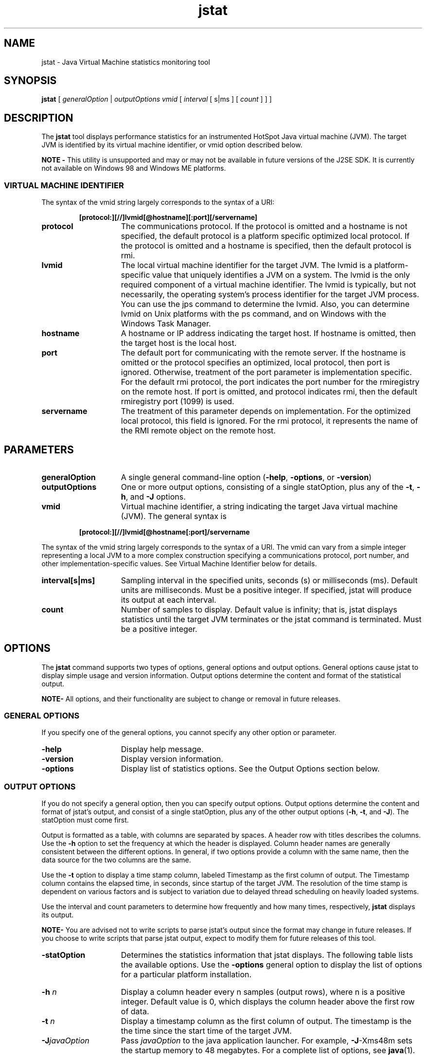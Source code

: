 '\" t
.\" @(#)jstat.1 1.10 04/06/13 SMI;
.\" Copyright 2004 Sun Microsystems, Inc. All rights reserved.
.\" Copyright 2004 Sun Microsystems, Inc. Tous droits réservés.
.\" 
.TH jstat 1 "13 June 2004"
.SH NAME
jstat \- Java Virtual Machine statistics monitoring tool 
.\"
.SH SYNOPSIS
.B jstat
[
.I generalOption 
| 
.I outputOptions vmid 
[
.I interval
[ s|ms ] [
.I count
] ] ]
.SH DESCRIPTION
The
.B jstat
tool displays performance statistics for an instrumented 
HotSpot Java virtual machine (JVM). The target JVM is identified by
its virtual machine identifier, or vmid option described below. 
.LP
.B NOTE -
This utility is unsupported and may or may not be 
available in future versions of the J2SE SDK. 
It is currently not available on Windows 98 and Windows ME platforms.
.SS VIRTUAL MACHINE IDENTIFIER
The syntax of the vmid string largely corresponds to the syntax of a URI: 
.LP
.RS
.ft 3
.nf
[protocol:][//]lvmid[@hostname][:port][/servername]
.fi
.ft 1
.RE
.if t .TP 20
.if n .TP 15
.B protocol
The communications protocol. If the protocol is omitted and a hostname is not specified, the default protocol is a platform specific optimized
local protocol. If the protocol is omitted and a hostname is specified, then the default protocol is rmi. 
.if t .TP 20
.if n .TP 15
.B lvmid
The local virtual machine identifier for the target JVM. The lvmid is a platform-specific value that uniquely identifies a JVM on a system. The
lvmid is the only required component of a virtual machine identifier. The lvmid is typically, but not necessarily, the operating system's process
identifier for the target JVM process. You can use the jps command to determine the lvmid. Also, you can determine lvmid on Unix platforms
with the ps command, and on Windows with the Windows Task Manager. 
.if t .TP 20
.if n .TP 15
.B hostname
A hostname or IP address indicating the target host. If hostname is omitted, then the target host is the local host. 
.if t .TP 20
.if n .TP 15
.B port
The default port for communicating with the remote server. If the hostname is omitted or the protocol specifies an optimized, local protocol,
then port is ignored. Otherwise, treatment of the port parameter is implementation specific. For the default rmi protocol, the port indicates the
port number for the rmiregistry on the remote host. If port is omitted, and protocol indicates rmi, then the default rmiregistry port (1099) is
used. 
.if t .TP 20
.if n .TP 15
.B servername
The treatment of this parameter depends on implementation. For the optimized local protocol, this field is ignored. For the rmi protocol, it
represents the name of the RMI remote object on the remote host. 
.SH PARAMETERS 
.if t .TP 20
.if n .TP 15
.BI generalOption
A single general command-line option (\f3\-help\fP, \f3\-options\fP, or \f3\-version\fP)
.if t .TP 20
.if n .TP 15
.BI outputOptions
One or more output options, consisting of a single statOption, 
plus any of the \f3\-t\fP, \f3\-h\fP, and \f3\-J\fP options. 
.if t .TP 20
.if n .TP 15
.BI vmid
Virtual machine identifier, a string indicating the target Java virtual machine (JVM). The general syntax is 
.LP
.RS
.ft 3
.nf
[protocol:][//]lvmid[@hostname[:port]/servername
.fi
.ft 1
.RE
.LP
The syntax of the vmid string largely corresponds to the syntax of a URI. The vmid can vary from a simple integer representing a local JVM to a
more complex construction specifying a communications protocol, port number, and other implementation-specific values. See Virtual Machine
Identifier below for details. 
.if t .TP 20
.if n .TP 15
.BI interval[s|ms]
Sampling interval in the specified units, seconds (s) or milliseconds (ms). Default units are milliseconds.  Must be a positive integer.  If specified,
jstat will produce its output at each interval. 
.if t .TP 20
.if n .TP 15
.BI count
Number of samples to display. Default value is infinity; that is, jstat displays statistics until the target JVM terminates or the jstat command is
terminated.  Must be a positive integer. 
.SH OPTIONS
The
.B jstat
command supports two types of options, general options and output options. 
General options cause jstat to display simple
usage and version information. Output options determine the 
content and format of the statistical output. 
.LP
.B NOTE-
All options, and their functionality are subject to change or removal in future releases.
.SS GENERAL OPTIONS
If you specify one of the general options, you cannot specify any other option or parameter. 
.if t .TP 20
.if n .TP 15
.BI \-help
Display help message.
.if t .TP 20
.if n .TP 15
.BI \-version
Display version information.
.if t .TP 20
.if n .TP 15
.BI \-options
Display list of statistics options. See the Output Options section below.
.SS OUTPUT OPTIONS
If you do not specify a general option, then you can specify output options. 
Output options determine the content and format of jstat's
output, and consist of a single statOption, plus any of the other output 
options (\f3\-h\fP, \f3\-t\fP, and \f3\-J\fP).  The statOption must come first. 
.LP
Output is formatted as a table, with columns are separated by spaces. 
A header row with titles describes the columns.  Use the 
.B \-h
option to set the frequency at which the header is displayed.  
Column header names are generally consistent between the different
options. In general, if two options provide a column with the same 
name, then the data source for the two columns are the same. 
.LP
Use the 
.B \-t 
option to display a time stamp column, labeled Timestamp 
as the first column of output. The Timestamp column contains the
elapsed time, in seconds, since startup of the target JVM. The resolution 
of the time stamp is dependent on various factors and is subject
to variation due to delayed thread scheduling on heavily loaded systems. 
.LP
Use the interval and count parameters to determine how frequently and how 
many times, respectively, \f3jstat\fP displays its output.
.LP
.B NOTE-
You are advised not to write scripts to parse jstat's output since 
the format may change in future releases. If you choose to write
scripts that parse jstat output, expect to modify them for future 
releases of this tool. 
.if t .TP 20
.if n .TP 15
.BI \-statOption
Determines the statistics information that jstat displays. The following 
table lists the available options.  Use the \f3\-options\fP general option to
display the list of options for a particular platform installation.
.LP
.sp 1n
.TS
center, box;
cbp-1 | cbp-1
l | l .
Option	Displays...
_
class	Statistics on the behavior of the class loader
compiler	T{
Statistics on the behavior of the HotSpot 
Just-In-Time compiler
T}	
gc	T{
Statistics on the behavior of the garbage 
collected heap
T}	
gccapacity	T{
Statistics of the capacities of the 
generations and their corresponding spaces.
T}	
gccause 	T{
Summary of garbage collection statistics (same 
as \-gcutil), with the cause of the last and 
current (if applicable) garbage collection events.
T}	
gcnew	Statistics of the behavior of the new generation.
gcnewcapacity	T{
Statistics of the sizes of the new generations 
and its corresponding spaces.
T}	
gcold	T{
Statistics of the behavior of the old and 
permanent generations.
T}	
gcoldcapacity	Statistics of the sizes of the old generation.
gcpermcapacity	Statistics of the sizes of the permanent generation.
gcutil	Summary of garbage collection statistics.
printcompilation	Summary of garbage collection statistics.
.TE
.if t .TP 20
.if n .TP 15
.BI \-h " n"
Display a column header every n samples (output rows), where n is a 
positive integer. Default value is 0, which displays the column header
above the first row of data. 
.if t .TP 20
.if n .TP 15
.BI \-t " n"
Display a timestamp column as the first column of output. The timestamp 
is the the time since the start time of the target JVM. 
.if t .TP 20
.if n .TP 15
.BI \-J javaOption
Pass \f2javaOption\fP to the java application launcher. For example, \f3-\J\fP-Xms48m 
sets the startup memory to 48 megabytes. For a complete list of
options, see \f3java\fP(1).
.SS STATOPTIONS AND OUTPUT
The following tables summarize the columns that jstat outputs
for each statOption.
.TP
.B class
Class Loader Statistics
.LP
.sp 1n
.TS
center, box;
cbp-1 | cbp-1
l | l .
Column	Description
_
Loaded	Number of classes loaded
Bytes	Number of Kbytes loaded
Unloaded	Number of classes unloaded
Bytes	Number of Kbytes unloaded
Time	Time spent performing class load and unload operations
.TE
.TP
.B compiler
HotSpot Just-In-Time Compiler Statistics
.LP
.sp 1n
.TS
center, box;
cbp-1 | cbp-1
l | l .
Column	Description
_
Compiled	Humber of compilation tasks performed
Failed	Number of compilation tasks that failed
Invalid	Number of compilation tasks that were invalidated
Time	Time spent performing compilation tasks
FailedType	Compile type of the last failed compilation
FailedMethod	Class name and method for the last failed compilation
.TE
.TP
.B gc
Garbage-collected heap statistics
.LP
.sp 1n
.TS
center, box;
cbp-1 | cbp-1
l | l .
Column	Description
_
SOC	Current survivor space 0 capacity (KB).
S1C	Current survivor space 1 capacity (KB).
S0U	Survivor space 0 utilization (KB).
S1U	Survivor space 1 utilization (KB).
EC	Current eden space capacity (KB).
EU	Eden space utilization (KB).
OC	Current old space capacity (KB).
OU	Old space utilization (KB).
PC	Current permanent space capacity (KB).
PU	Permanent space utilization (KB).
YGC	Number of young generation GC Events.
YGCT	Young generation garbage collection time.
FGC	Number of full GC events.
FGCT	Full garbage collection time.
GCT	Total garbage collection time. 
.TE
.TP
.B gccapacity
Memory Pool Generation and Space Capacities
.LP
.sp 1n
.TS
center, box;
cbp-1 | cbp-1
l | l .
Column	Description
_
NGCMN	Minimum new generation capacity (KB).
NGCMX	Maximum new generation capacity (KB).
NGC	Current new generation capacity (KB).
S0C	Current survivor space 0 capacity (KB).
S1C	Current survivor space 1 capacity (KB).
EC	Current eden space capacity (KB).
OGCMN	Minimum old generation capacity (KB).
OGCMX	Maximum old generation capacity (KB).
OGC	Current old generation capacity (KB).
OC	Current old space capacity (KB).
PGCMN	Minimum permanent generation capacity (KB).
PGCMX	Maximum Permanent generation capacity (KB).
PGC	Current Permanent generation capacity (KB).
PC	Current Permanent space capacity (KB).
VGC	Number of Young generation GC Events.
FGC	Number of Full GC Events.
.TE
.TP
.B gccause
This option displays the same summary of garbage collection 
statistics as the \-gcutil option, but includes the causes 
of the last garbage
collection event and (if applicable) the current garbage collection 
event. In addition to the columns listed for \-gcutil, this option adds
the following columns:
.LP
.sp 1n
.TS
center, box;
cbp-1 | cbp-1
l | l .
Column	Description
_
LGCC	Cause of last Garbage Collection.
GCC	Cause of current Garbage Collection.
.TE
.TP
.B gcnew
New Generation Statistics
.LP
.sp 1n
.TS
center, box;
cbp-1 | cbp-1
l | l .
Column	Description
_
SOC	Current survivor space 0 capacity (KB).
S1C	Current survivor space 1 capacity (KB).
S0U	Survivor space 0 utilization (KB).
S1U	Survivor space 1 utilization (KB).
TT	Tenuring threshold.
MTT	Maximum tenuring threshold.
DSS	Desired survivor size (KB).
EC	Current eden space capacity (KB).
EU	Eden space utilization (KB).
VGC	Number of young generation GC events.
VGCT	Young generation garbage collection time.
.TE
.TP
.B gcnewcapacity
New Generation Space Size Statistics
.LP
.sp 1n
.TS
center, box;
cbp-1 | cbp-1
l | l .
Column	Description
_
NGCMN	Minimum new generation capacity (KB).
NGCMX	Maximum new generation capacity (KB).
NGC	Current new generation capacity (KB).
S0CMX	Maximum survivor space 0 capacity (KB).
S0C	Current survivor space 0 capacity (KB).
S1CMX	Maximum survivor space 1 capacity (KB).
S1C	Current survivor space 1 capacity (KB).
ECMX	Maximum eden space capacity (KB).
EC	Current eden space capacity (KB).
YGC	Number of young generation GC events.
FGC	Number of Full GC Events.
.TE
.TP
.B gcold
Old and Permanent Generation Statistics
.LP
.sp 1n
.TS
center, box;
cbp-1 | cbp-1
l | l .
Column	Description
_
PC	Current permanent space capacity (KB).
PU	Permanent space utilization (KB).
OC	Current old space capacity (KB).
OU	Old space utilization (KB).
YGC	Number of young generation GC events.
FGC	Number of Full GC events.
FGCT	Full garbage collection time.
GCT	Total garbage collection time.
.TE
.TP
.B gcoldcapacity
Old Generation Statistics
.LP
.sp 1n
.TS
center, box;
cbp-1 | cbp-1
l | l .
Column	Description
_
OGCMN	Minimum old generation capacity (KB).
OGCMV	Maximum old generation capacity (KB).
OGC	Current old generation capacity (KB).
OC	Current old space capacity (KB).
YGC	Number of young generation GC events.
FGC	Number of Full GC events.
FGCT	Full garbage collection time.
GCT	Total garbage collection time.
.TE
.TP
.B gcpermcapacity
Permanent Generation Statistics
.LP
.sp 1n
.TS
center, box;
cbp-1 | cbp-1
l | l .
Column	Description
_
PGCMN	Minimum permanent generation capacity (KB).
PGCMX	Maximum permanent generation capacity (KB).
PGC	Current permanent generation capacity (KB).
PC	Current permanent space capacity (KB).
YGC	Number of young generation GC events.
FGC	Number of Full GC events.
FGCT	Full garbage collection time.
GCT	Total garbage collection time.
.TE
.TP
.B gcutil
Summary of Garbage Collection Statistics
.LP
.sp 1n
.TS
center, box;
cbp-1 | cbp-1
l | l .
Column	Description
_
S0	T{
Survivor space 0 utilization as a percentage 
of the space's current capacity.
T}	
S1	T{
Survivor space 1 utilization as a percentage 
of the space's current capacity.
T}	
E	T{
Eden space utilization as a percentage 
of the space's current capacity.
T}	
O	T{
Old space utilization as a percentage 
of the space's current capacity.
T}	
P	T{
Permanent space utilization as a percentage 
of the space's current capacity.
T}	
YGC	Number of young generation GC events.
YGCT	Young generation garbage collection time.
FGC	Number of Full GC events.
FGCT	Full garbage collection time.
GCT	Total garbage collection time.
.TE
.TP
.B printcompilation
HotSpot Compiler Method Statistics
.LP
.sp 1n
.TS
center, box;
cbp-1 | cbp-1
l | l .
Column	Description
_
Compiled	Number of compilation tasks performed.
Size	Number of bytes of bytecode for the method.
Type	Compilation type.
Method	T{
Class name and method name identifying the compiled method. Class name uses "/" instead of "." as namespace separator. Method name is the method within the given class. The format for these two fields is consistent with the HotSpot \- XX:+PrintComplation option. 
T}	
.TE
.LP
.SH EXAMPLES
This section presents some examples of monitoring a local JVM 
with a lvmid of 21891. 
.SS Using the gcutil option
This example attaches to lvmid 21891 and takes 7 samples at 250 
millisecond intervals and displays the output as specified by the
\-gcutil option. 
.LP
.ft 3
.nf
jstat -gcutil 21891 250 7
  S0     S1     E      O      P     YGC    YGCT    FGC    FGCT     GCT
 12.44   0.00  27.20   9.49  96.70    78    0.176     5    0.495    0.672
 12.44   0.00  62.16   9.49  96.70    78    0.176     5    0.495    0.672
 12.44   0.00  83.97   9.49  96.70    78    0.176     5    0.495    0.672
  0.00   7.74   0.00   9.51  96.70    79    0.177     5    0.495    0.673
  0.00   7.74  23.37   9.51  96.70    79    0.177     5    0.495    0.673
  0.00   7.74  43.82   9.51  96.70    79    0.177     5    0.495    0.673
  0.00   7.74  58.11   9.51  96.71    79    0.177     5    0.495    0.673
.fi
.ft 1
.LP
The output of this example shows that a young generation collection 
occurred between the 3rd and 4th sample. The collection took
0.001 seconds and promoted objects from the eden space (E) to the 
old space (O), resulting in an increase of old space utilization from
9.49% to 9.51%. Before the collection, the survivor space was 
12.44% utilized, but after this collection it is only 7.74% utilized. 
.SS Repeating the column header string
This example attaches to lvmid 21891 and takes samples at 250 
millisecond intervals and displays the output as specified by \-gcutil
option. In addition, it uses the \f3\-h3\fP option to output the column 
header after every 3 lines of data. 
.LP
.ft 3
.nf
jstat -gcnew -h3 21891 250
 S0C    S1C    S0U    S1U   TT MTT  DSS      EC       EU     YGC     YGCT
  64.0   64.0    0.0   31.7 31  31   32.0    512.0    178.6    249    0.203
  64.0   64.0    0.0   31.7 31  31   32.0    512.0    355.5    249    0.203
  64.0   64.0   35.4    0.0  2  31   32.0    512.0     21.9    250    0.204
 S0C    S1C    S0U    S1U   TT MTT  DSS      EC       EU     YGC     YGCT
  64.0   64.0   35.4    0.0  2  31   32.0    512.0    245.9    250    0.204
  64.0   64.0   35.4    0.0  2  31   32.0    512.0    421.1    250    0.204
  64.0   64.0    0.0   19.0 31  31   32.0    512.0     84.4    251    0.204
 S0C    S1C    S0U    S1U   TT MTT  DSS      EC       EU     YGC     YGCT
  64.0   64.0    0.0   19.0 31  31   32.0    512.0    306.7    251    0.204
.fi
.ft 1
.LP
In addition to showing the repeating header string, this example 
shows that between the 2nd and 3rd samples, a young GC occurred. Its
duration was 0.001 seconds. The collection found enough live data that 
the survivor space 0 utilization (S0U) would would have
exceeded the desired survivor Size (DSS). As a result, objects were 
promoted to the old generation (not visible in this output), and the
tenuring threshold (TT) was lowered from 31 to 2. 
.LP
Another collection occurs between the 5th and 6th samples. This 
collection found very few survivors and returned the tenuring
threshold to 31. 
.SS Including a time stamp for each sample
This example attaches to lvmid 21891 and takes 3 samples at 
250 millisecond intervals. The \f3\-t\fP option is used to generate a time stamp
for each sample in the first column. 
.LP
.ft 3
.nf
jstat \-gcoldcapacity \-t 21891 250 3
Timestamp  OGCMN    OGCMX    OGC      OC       YGC   FGC   FGCT    GCT
150.1      1408.0   60544.0  11696.0  11696.0  194   80    2.874   3.799
150.4      1408.0   60544.0  13820.0  13820.0  194   81    2.938   3.863
150.7      1408.0   60544.0  13820.0  13820.0  194   81    2.938   3.863
.fi
.ft 1
.SS Monitor instrumentation for a remote JVM 
This example attaches to lvmid 40496 on the system named remote.domain 
using the \f3\-gcutil\fP option, with samples taken every second
indefinitely. 
.LP
.ft 3
.nf
jstat -gcutil 40496@remote.domain 1000
 ... output omitted
.fi
.ft 1
.LP
The lvmid is combined with the name of the remote host to construct a vmid 
of 40496@remote.domain. This vmid results in the use of
the rmi protocol to communicate to the default jstatd server on 
the remote host. The jstatd server is located using the rmiregistry on
remote.domain that is bound to the default rmiregistry port (port 1099). 
.SH SEE ALSO
.BR java (1)
.BR jps (1)
.BR jstatd (1)
.BR rmiregistry (1)

